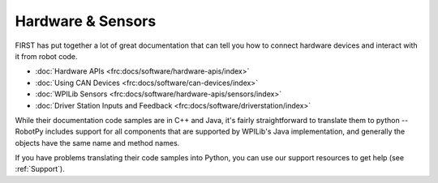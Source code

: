 Hardware & Sensors
==================

FIRST has put together a lot of great documentation that can tell you how to
connect hardware devices and interact with it from robot code.

* :doc:`Hardware APIs <frc:docs/software/hardware-apis/index>`
* :doc:`Using CAN Devices <frc:docs/software/can-devices/index>`
* :doc:`WPILib Sensors <frc:docs/software/hardware-apis/sensors/index>`
* :doc:`Driver Station Inputs and Feedback <frc:docs/software/driverstation/index>`

While their documentation code samples are in C++ and Java, it's fairly
straightforward to translate them to python -- RobotPy includes support for all
components that are supported by WPILib's Java implementation, and generally
the objects have the same name and method names.

If you have problems translating their code samples into Python, you can
use our support resources to get help (see :ref:`Support`).